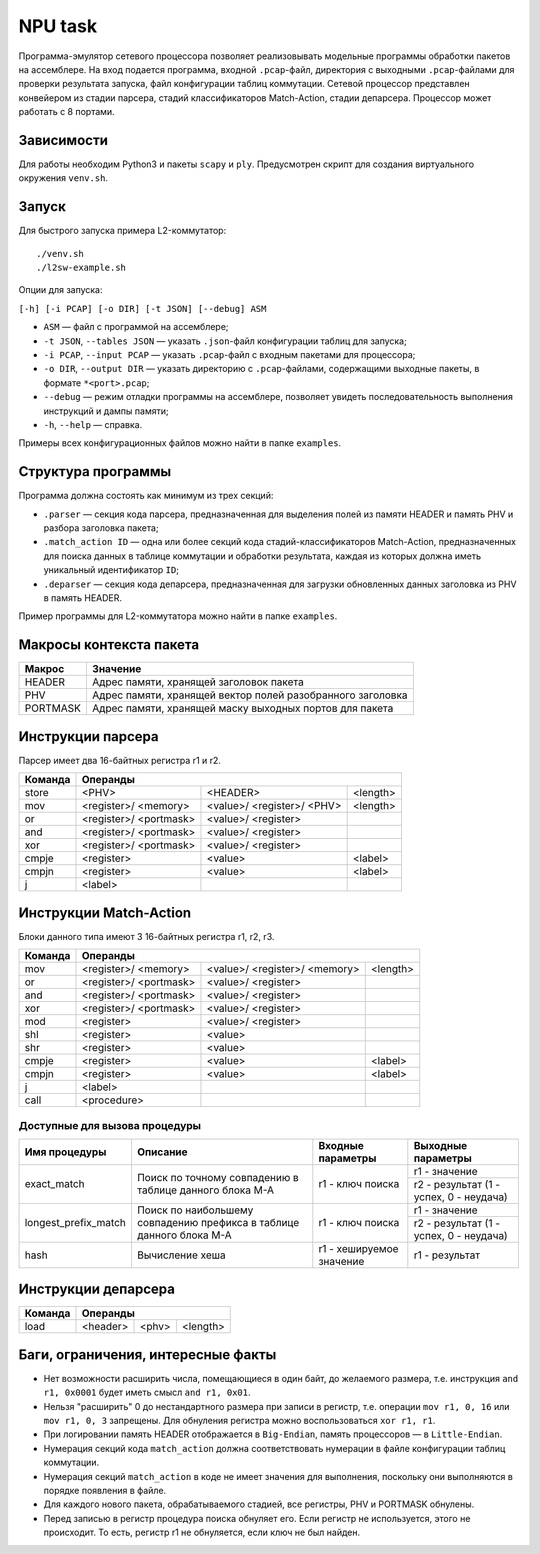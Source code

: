 NPU task
========
Программа-эмулятор сетевого процессора позволяет реализовывать модельные программы обработки пакетов на ассемблере. 
На вход подается программа, входной ``.pcap``-файл, директория с выходными ``.pcap``-файлами для проверки результата запуска, файл конфигурации таблиц коммутации. Сетевой процессор представлен конвейером из стадии парсера, стадий классификаторов Match-Action, стадии депарсера. Процессор может работать с 8 портами.

Зависимости
-----------
Для работы необходим Python3 и пакеты ``scapy`` и ``ply``. Предусмотрен скрипт для создания виртуального окружения ``venv.sh``. 

Запуск
------
Для быстрого запуска примера L2-коммутатор:

::

  ./venv.sh
  ./l2sw-example.sh


Опции для запуска:

``[-h] [-i PCAP] [-o DIR] [-t JSON] [--debug] ASM``

* ``ASM`` — файл с программой на ассемблере;

* ``-t JSON``, ``--tables JSON`` — указать ``.json``-файл конфигурации таблиц для запуска;

* ``-i PCAP``, ``--input PCAP`` — указать ``.pcap``-файл с входным пакетами для процессора;

* ``-o DIR``, ``--output DIR`` — указать директорию с ``.pcap``-файлами, содержащими выходные пакеты, в формате ``*<port>.pcap``;

* ``--debug`` — режим отладки программы на ассемблере, позволяет увидеть последовательность выполнения инструкций и дампы памяти;

* ``-h``, ``--help`` — справка.

Примеры всех конфигурационных файлов можно найти в папке ``examples``.

Структура программы
-------------------
Программа должна состоять как минимум из трех секций:

* ``.parser`` — секция кода парсера, предназначенная для выделения полей из памяти HEADER и память PHV и разбора заголовка пакета;

* ``.match_action ID`` — одна или более секций кода стадий-классификаторов Match-Action, предназначенных для поиска данных в таблице коммутации и обработки результата, каждая из которых должна иметь уникальный идентификатор ``ID``;

* ``.deparser`` — секция кода депарсера, предназначенная для загрузки обновленных данных заголовка из PHV в память HEADER.


Пример программы для L2-коммутатора можно найти в папке ``examples``.

Макросы контекста пакета
------------------------
======== =========
Макрос   Значение
======== =========
HEADER   Адрес памяти, хранящей заголовок пакета
-------- ---------
PHV      Адрес памяти, хранящей вектор полей разобранного заголовка
-------- ---------
PORTMASK Адрес памяти, хранящей маску выходных портов для пакета
======== =========


Инструкции парсера
------------------
Парсер имеет два 16-байтных регистра r1 и r2.

+--------+------------------------------------+
|Команда | Операнды                           |
+========+============+============+==========+
|store   | <PHV>      | <HEADER>   | <length> |
+--------+------------+------------+----------+
|mov     | <register>/|<value>/    |<length>  |
|        | <memory>   |<register>/ |          |
|        |            |<PHV>       |          |
+--------+------------+------------+----------+
|or      | <register>/|<value>/    |          |
|        | <portmask> |<register>  |          |
+--------+------------+------------+----------+
|and     | <register>/|<value>/    |          |
|        | <portmask> |<register>  |          |
+--------+------------+------------+----------+
|xor     | <register>/|<value>/    |          |
|        | <portmask> |<register>  |          |
+--------+------------+------------+----------+
|cmpje   | <register> | <value>    | <label>  |
+--------+------------+------------+----------+
|cmpjn   | <register> | <value>    | <label>  |
+--------+------------+------------+----------+
| j      | <label>    |            |          |
+--------+------------+------------+----------+

Инструкции Match-Action
-----------------------
Блоки данного типа имеют 3 16-байтных регистра r1, r2, r3.

+--------+------------------------------------+
|Команда | Операнды                           |
+========+============+============+==========+
|mov     | <register>/|<value>/    |<length>  |
|        | <memory>   |<register>/ |          |
|        |            |<memory>    |          |
+--------+------------+------------+----------+
|or      | <register>/|<value>/    |          |
|        | <portmask> |<register>  |          |
+--------+------------+------------+----------+
|and     | <register>/|<value>/    |          |
|        | <portmask> |<register>  |          |
+--------+------------+------------+----------+
|xor     | <register>/|<value>/    |          |
|        | <portmask> |<register>  |          |
+--------+------------+------------+----------+
|mod     | <register> |<value>/    |          |
|        |            |<register>  |          |
+--------+------------+------------+----------+
|shl     | <register> |<value>     |          |
+--------+------------+------------+----------+
|shr     | <register> |<value>     |          |
+--------+------------+------------+----------+
|cmpje   | <register> | <value>    | <label>  |
+--------+------------+------------+----------+
|cmpjn   | <register> | <value>    | <label>  |
+--------+------------+------------+----------+
| j      | <label>    |            |          |
+--------+------------+------------+----------+
| call   | <procedure>|            |          |
+--------+------------+------------+----------+

Доступные для вызова процедуры
~~~~~~~~~~~~~~~~~~~~~~~~~~~~~~
+----------------------+----------------------+-------------------+-----------------------+
| Имя процедуры        | Описание             | Входные параметры | Выходные параметры    |
+======================+======================+===================+=======================+
| exact_match          | Поиск по точному     | r1 - ключ поиска  | r1 - значение         |
|                      | совпадению в таблице |                   +-----------------------+
|                      | данного блока M-A    |                   | r2 - результат (1 -   |
|                      |                      |                   | успех, 0 - неудача)   |
+----------------------+----------------------+-------------------+-----------------------+
| longest_prefix_match | Поиск по наибольшему | r1 - ключ поиска  | r1 - значение         |
|                      | совпадению префикса  |                   +-----------------------+
|                      | в таблице данного    |                   | r2 - результат (1 -   |
|                      | блока M-A            |                   | успех, 0 - неудача)   |
+----------------------+----------------------+-------------------+-----------------------+
| hash                 | Вычисление хеша      | r1 - хешируемое   | r1 - результат        |
|                      |                      | значение          |                       |
+----------------------+----------------------+-------------------+-----------------------+

Инструкции депарсера
--------------------
+--------+---------------------------------+
|Команда | Операнды                        |
+========+============+=========+==========+
|load    | <header>   | <phv>   | <length> |
+--------+------------+---------+----------+

Баги, ограничения, интересные факты
-----------------------------------

* Нет возможности расширить числа, помещающиеся в один байт, до желаемого размера, т.е. инструкция ``and r1, 0x0001`` будет иметь смысл  ``and r1, 0x01``.

* Нельзя "расширить" 0 до нестандартного размера при записи в регистр, т.е. операции ``mov r1, 0, 16`` или ``mov r1, 0, 3`` запрещены. Для обнуления регистра можно воспользоваться ``xor r1, r1``.

* При логировании память HEADER отображается в ``Big-Endian``, память процессоров — в ``Little-Endian``.

* Нумерация секций кода ``match_action`` должна соответствовать нумерации в файле конфигурации таблиц коммутации.

* Нумерация секций ``match_action`` в коде не имеет значения для выполнения, поскольку они выполняются в порядке появления в файле.

* Для каждого нового пакета, обрабатываемого стадией, все регистры, PHV и PORTMASK обнулены.

* Перед записью в регистр процедура поиска обнуляет его. Если регистр не используется, этого не происходит. То есть, регистр r1 не обнуляется, если ключ не был найден.
